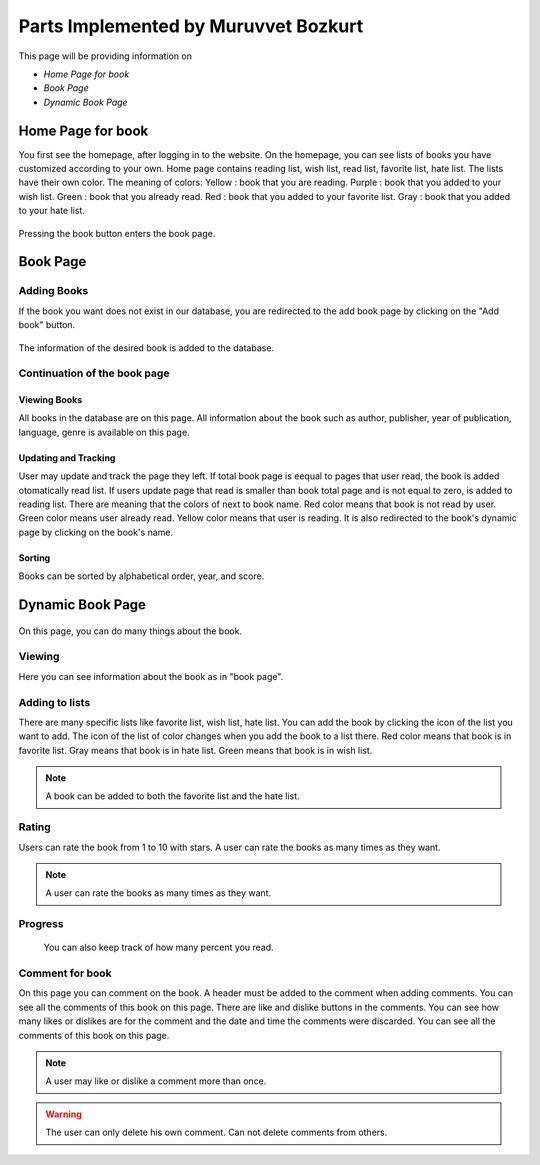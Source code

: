 Parts Implemented by Muruvvet Bozkurt
=====================================

This page will be providing information on

* *Home Page for book*
* *Book Page*
* *Dynamic Book Page*

Home Page for book
----------------------
You first see the homepage, after logging in to the website. On the homepage, you can see lists of books you have customized according to your own. Home page contains reading list, wish list, read list, favorite list, hate list. The lists have their own color.
The meaning of colors:
Yellow : book that you are reading. \                                                                                      
Purple : book that you added to your wish list.  \                                                                                       
Green : book that you already read.     \              
Red : book that you added to your favorite list. \
Gray : book that you added to your hate list. \


.. figure:: mur/homepage.PNG
	:scale: 50 %
	:alt: Home Pagerenk
	:align: center

Pressing the book button enters the book page.

.. figure:: mur/homepage1.PNG
	:scale: 50 %
	:alt: Home Page
	:align: center

Book Page
-------------

Adding Books
~~~~~~~~~~~~~~~~~
If the book you want does not exist in our database, you are redirected to the add book page by clicking on the "Add book" button.

.. figure:: mur/bookpage1.PNG
	:scale: 50 %
	:alt: Add book button
	:align: center

The information of the desired book is added to the database.

.. figure:: mur/addbook1.PNG
	:scale: 50 %
	:alt: Add book page
	:align: center
.. figure:: mur/addbook2.PNG
	:scale: 50 %
	:alt: Add book page2
	:align: center

Continuation of the book page 
~~~~~~~~~~~~~~~~~~~~~~~~~~~~~~~~~~
.. figure:: mur/bookpage2.PNG
	:scale: 50 %
	:alt: Add book page2
	:align: center
	

Viewing Books
^^^^^^^^^^^^^^^^^^^^^
All books in the database are on this page. All information about the book such as author, publisher, year of publication, language, genre is available on this page. 

Updating and Tracking 
^^^^^^^^^^^^^^^^^^^^^
User may update and track the page they left. If total book page is eequal to pages that user read,  the book is added otomatically read list. If users update page that read is smaller than book total page and is not equal to zero, is added to reading list. There are meaning that the colors of next to book name. Red color means that book is not read by user. Green color means user already read. Yellow color means that user is reading. It is also redirected to the book's dynamic page by clicking on the book's name.

Sorting
^^^^^^^^^^^^^^^^^^^^^
Books can be sorted by alphabetical order, year, and score.

	
Dynamic Book Page
---------------------

.. figure:: mur/dinbook1.PNG
	:scale: 50 %
	:alt: dynamic page of book 1 
	:align: center
	
On this page, you can do many things about the book.

Viewing 
~~~~~~~~~~~~~~~~~
Here you can see information about the book as in "book page".

Adding to lists
~~~~~~~~~~~~~~~~~~~
There are many specific lists like favorite list, wish list, hate list. You can add the book by clicking the icon of the list you want to add. The icon of the list  of color changes when you add the book to a list there. Red color means that book is in favorite list. Gray means that book is in hate list. Green means that book is in wish list.

.. note:: A book can be added to both the favorite list and the hate list.

.. figure:: mur/chan.PNG
	:scale: 50 %
	:alt: change color 
	:align: center

Rating  
~~~~~~~~~~~~~~~~~
Users can rate the book from 1 to 10 with stars. A user can rate the books as many times as they want. 

.. note:: A user can rate the books as many times as they want.

Progress 
~~~~~~~~~~~~
 You can also keep track of how many percent you read.

Comment for book 
~~~~~~~~~~~~~~~~~~~~~~~~
On this page you can comment on the book. A header must be added to the comment when adding comments. You can see all the comments of this book on this page. There are like and dislike buttons in the comments. You can see how many likes or dislikes are for the comment and the date and time the comments were discarded. You can see all the comments of this book on this page. 

.. note:: A user may like or dislike a comment more than once.

.. warning:: The user can only delete his own comment. Can not delete comments from others.

.. figure:: mur/dinbook2.PNG
	:scale: 50 %
	:alt: comment  
	:align: center


